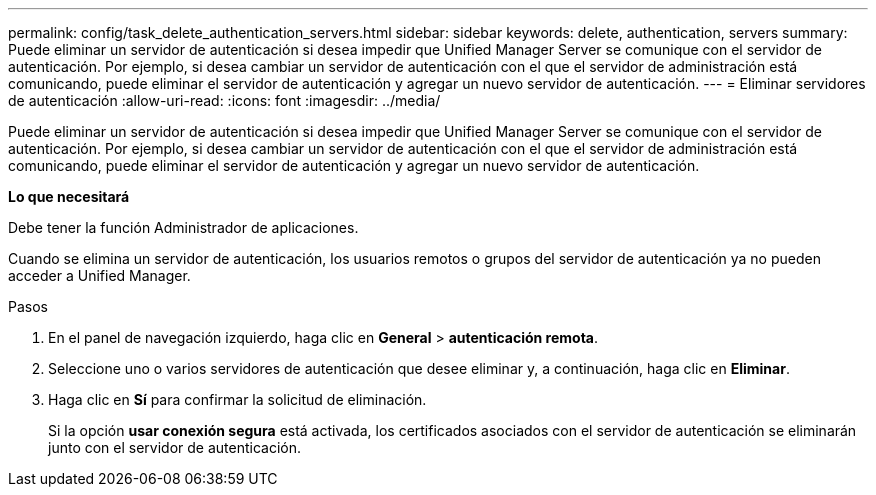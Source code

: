 ---
permalink: config/task_delete_authentication_servers.html 
sidebar: sidebar 
keywords: delete, authentication, servers 
summary: Puede eliminar un servidor de autenticación si desea impedir que Unified Manager Server se comunique con el servidor de autenticación. Por ejemplo, si desea cambiar un servidor de autenticación con el que el servidor de administración está comunicando, puede eliminar el servidor de autenticación y agregar un nuevo servidor de autenticación. 
---
= Eliminar servidores de autenticación
:allow-uri-read: 
:icons: font
:imagesdir: ../media/


[role="lead"]
Puede eliminar un servidor de autenticación si desea impedir que Unified Manager Server se comunique con el servidor de autenticación. Por ejemplo, si desea cambiar un servidor de autenticación con el que el servidor de administración está comunicando, puede eliminar el servidor de autenticación y agregar un nuevo servidor de autenticación.

*Lo que necesitará*

Debe tener la función Administrador de aplicaciones.

Cuando se elimina un servidor de autenticación, los usuarios remotos o grupos del servidor de autenticación ya no pueden acceder a Unified Manager.

.Pasos
. En el panel de navegación izquierdo, haga clic en *General* > *autenticación remota*.
. Seleccione uno o varios servidores de autenticación que desee eliminar y, a continuación, haga clic en *Eliminar*.
. Haga clic en *Sí* para confirmar la solicitud de eliminación.
+
Si la opción *usar conexión segura* está activada, los certificados asociados con el servidor de autenticación se eliminarán junto con el servidor de autenticación.


